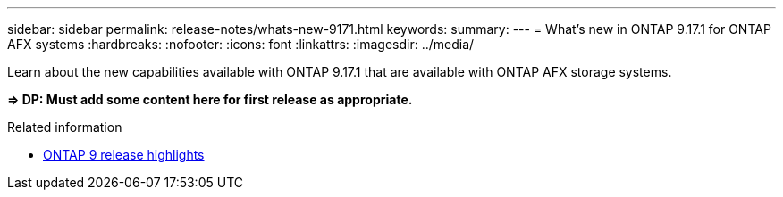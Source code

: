 ---
sidebar: sidebar
permalink: release-notes/whats-new-9171.html
keywords: 
summary: 
---
= What's new in ONTAP 9.17.1 for ONTAP AFX systems
:hardbreaks:
:nofooter:
:icons: font
:linkattrs:
:imagesdir: ../media/

[.lead]
Learn about the new capabilities available with ONTAP 9.17.1 that are available with ONTAP AFX storage systems.

*=> DP: Must add some content here for first release as appropriate.*

.Related information

* https://docs.netapp.com/us-en/ontap/release-notes/index.html[ONTAP 9 release highlights^]
